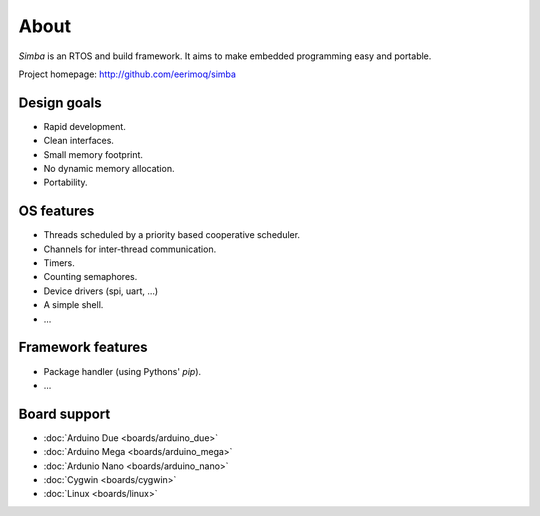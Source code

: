About
=====

`Simba` is an RTOS and build framework. It aims to make embedded
programming easy and portable.

Project homepage: http://github.com/eerimoq/simba

Design goals
------------

* Rapid development.
* Clean interfaces.
* Small memory footprint.
* No dynamic memory allocation.
* Portability.

OS features
-----------

* Threads scheduled by a priority based cooperative scheduler.
* Channels for inter-thread communication.
* Timers.
* Counting semaphores.
* Device drivers (spi, uart, ...)
* A simple shell.
* ...

Framework features
------------------

* Package handler (using Pythons' `pip`).
* ...

Board support
-------------

* :doc:`Arduino Due <boards/arduino_due>`
* :doc:`Arduino Mega <boards/arduino_mega>`
* :doc:`Ardunio Nano <boards/arduino_nano>`
* :doc:`Cygwin <boards/cygwin>`
* :doc:`Linux <boards/linux>`
